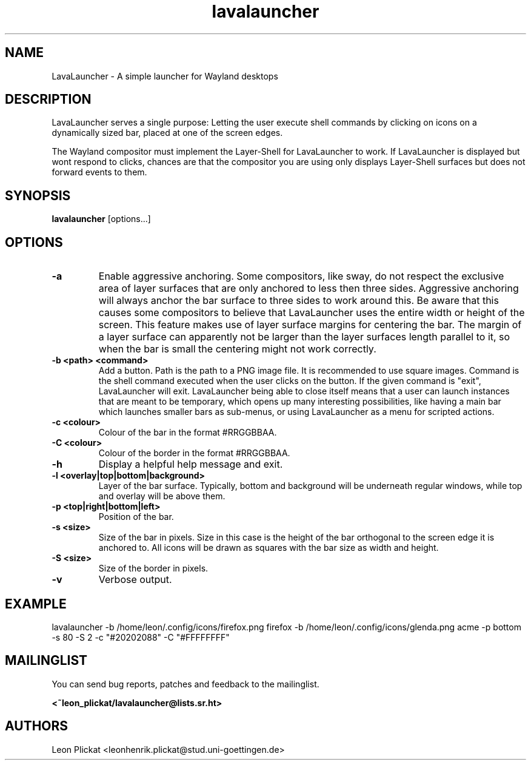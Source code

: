 .TH lavalauncher 1 lavalauncher-1.0
.SH NAME
LavaLauncher - A simple launcher for Wayland desktops


.SH DESCRIPTION
LavaLauncher serves a single purpose: Letting the user execute shell commands
by clicking on icons on a dynamically sized bar, placed at one of the screen
edges.
.P
The Wayland compositor must implement the Layer-Shell for LavaLauncher to work.
If LavaLauncher is displayed but wont respond to clicks, chances are that the
compositor you are using only displays Layer-Shell surfaces but does not forward
events to them.


.SH SYNOPSIS
.B lavalauncher
.RB [options...]


.SH OPTIONS
.TP
.B \-a
Enable aggressive anchoring.
Some compositors, like sway, do not respect the exclusive area of layer surfaces
that are only anchored to less then three sides. Aggressive anchoring will
always anchor the bar surface to three sides to work around this. Be aware that
this causes some compositors to believe that LavaLauncher uses the entire width
or height of the screen. This feature makes use of layer surface margins for
centering the bar. The margin of a layer surface can apparently not be larger
than the layer surfaces length parallel to it, so when the bar is small the
centering might not work correctly.

.TP
.B \-b <path> <command>
Add a button. Path is the path to a PNG image file. It is recommended to use
square images. Command is the shell command executed when the user clicks on the
button. If the given command is "exit", LavaLauncher will exit. LavaLauncher
being able to close itself means that a user can launch instances that are
meant to be temporary, which opens up many interesting possibilities, like
having a main bar which launches smaller bars as sub-menus, or using
LavaLauncher as a menu for scripted actions.
.TP
.B \-c <colour>
Colour of the bar in the format #RRGGBBAA.
.TP
.B \-C <colour>
Colour of the border in the format #RRGGBBAA.
.TP
.B \-h
Display a helpful help message and exit.
.TP
.B \-l <overlay|top|bottom|background>
Layer of the bar surface. Typically, bottom and background will be underneath
regular windows, while top and overlay will be above them.
.TP
.B \-p <top|right|bottom|left>
Position of the bar.
.TP
.B \-s <size>
Size of the bar in pixels. Size in this case is the height of the bar orthogonal
to the screen edge it is anchored to. All icons will be drawn as squares with
the bar size as width and height.
.TP
.B \-S <size>
Size of the border in pixels.
.TP
.B \-v
Verbose output.


.SH EXAMPLE
lavalauncher
\-b /home/leon/.config/icons/firefox.png firefox
\-b /home/leon/.config/icons/glenda.png acme
\-p bottom
\-s 80
\-S 2
\-c "#20202088"
\-C "#FFFFFFFF"


.SH MAILINGLIST
You can send bug reports, patches and feedback to the mailinglist.

.B <~leon_plickat/lavalauncher@lists.sr.ht>


.SH AUTHORS
Leon Plickat <leonhenrik.plickat@stud.uni-goettingen.de>

